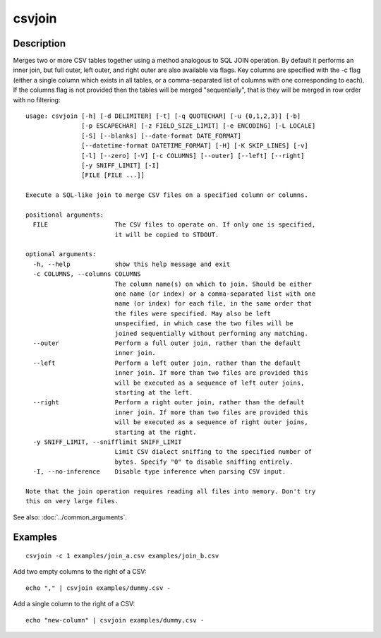 =======
csvjoin
=======

Description
===========

Merges two or more CSV tables together using a method analogous to SQL JOIN operation. By default it performs an inner join, but full outer, left outer, and right outer are also available via flags. Key columns are specified with the -c flag (either a single column which exists in all tables, or a comma-separated list of columns with one corresponding to each). If the columns flag is not provided then the tables will be merged "sequentially", that is they will be merged in row order with no filtering::

    usage: csvjoin [-h] [-d DELIMITER] [-t] [-q QUOTECHAR] [-u {0,1,2,3}] [-b]
                   [-p ESCAPECHAR] [-z FIELD_SIZE_LIMIT] [-e ENCODING] [-L LOCALE]
                   [-S] [--blanks] [--date-format DATE_FORMAT]
                   [--datetime-format DATETIME_FORMAT] [-H] [-K SKIP_LINES] [-v]
                   [-l] [--zero] [-V] [-c COLUMNS] [--outer] [--left] [--right]
                   [-y SNIFF_LIMIT] [-I]
                   [FILE [FILE ...]]

    Execute a SQL-like join to merge CSV files on a specified column or columns.

    positional arguments:
      FILE                  The CSV files to operate on. If only one is specified,
                            it will be copied to STDOUT.

    optional arguments:
      -h, --help            show this help message and exit
      -c COLUMNS, --columns COLUMNS
                            The column name(s) on which to join. Should be either
                            one name (or index) or a comma-separated list with one
                            name (or index) for each file, in the same order that
                            the files were specified. May also be left
                            unspecified, in which case the two files will be
                            joined sequentially without performing any matching.
      --outer               Perform a full outer join, rather than the default
                            inner join.
      --left                Perform a left outer join, rather than the default
                            inner join. If more than two files are provided this
                            will be executed as a sequence of left outer joins,
                            starting at the left.
      --right               Perform a right outer join, rather than the default
                            inner join. If more than two files are provided this
                            will be executed as a sequence of right outer joins,
                            starting at the right.
      -y SNIFF_LIMIT, --snifflimit SNIFF_LIMIT
                            Limit CSV dialect sniffing to the specified number of
                            bytes. Specify "0" to disable sniffing entirely.
      -I, --no-inference    Disable type inference when parsing CSV input.

    Note that the join operation requires reading all files into memory. Don't try
    this on very large files.


See also: :doc:`../common_arguments`.

Examples
========

::

    csvjoin -c 1 examples/join_a.csv examples/join_b.csv

Add two empty columns to the right of a CSV::

    echo "," | csvjoin examples/dummy.csv -

Add a single column to the right of a CSV::


    echo "new-column" | csvjoin examples/dummy.csv -
